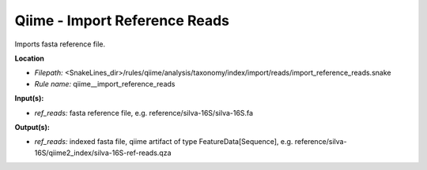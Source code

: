 Qiime - Import Reference Reads
----------------------------------

Imports fasta reference file.

**Location**

- *Filepath:* <SnakeLines_dir>/rules/qiime/analysis/taxonomy/index/import/reads/import_reference_reads.snake
- *Rule name:* qiime__import_reference_reads

**Input(s):**

- *ref_reads:* fasta reference file, e.g. reference/silva-16S/silva-16S.fa

**Output(s):**

- *ref_reads:* indexed fasta file, qiime artifact of type FeatureData[Sequence], e.g. reference/silva-16S/qiime2_index/silva-16S-ref-reads.qza

